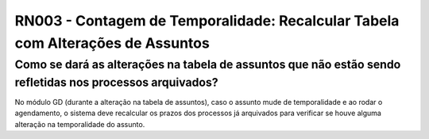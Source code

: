 **RN003 - Contagem de Temporalidade: Recalcular Tabela com Alterações de Assuntos**
===================================================================================

Como se dará as alterações na tabela de assuntos que não estão sendo refletidas nos processos arquivados?
---------------------------------------------------------------------------------------------------------

No módulo GD (durante a alteração na tabela de assuntos), caso o assunto mude de temporalidade e ao rodar o agendamento, o sistema deve recalcular os prazos dos processos já arquivados para verificar se houve alguma alteração na temporalidade do assunto.
